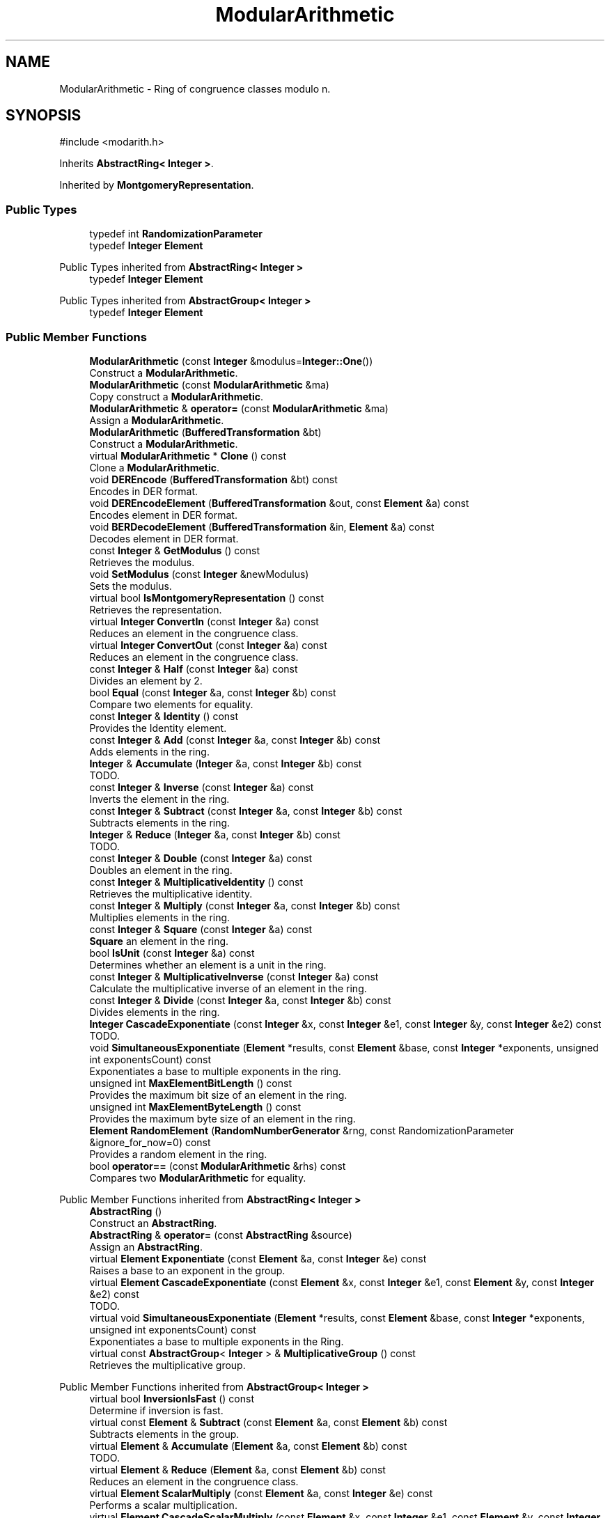 .TH "ModularArithmetic" 3 "My Project" \" -*- nroff -*-
.ad l
.nh
.SH NAME
ModularArithmetic \- Ring of congruence classes modulo n\&.  

.SH SYNOPSIS
.br
.PP
.PP
\fR#include <modarith\&.h>\fP
.PP
Inherits \fBAbstractRing< Integer >\fP\&.
.PP
Inherited by \fBMontgomeryRepresentation\fP\&.
.SS "Public Types"

.in +1c
.ti -1c
.RI "typedef int \fBRandomizationParameter\fP"
.br
.ti -1c
.RI "typedef \fBInteger\fP \fBElement\fP"
.br
.in -1c

Public Types inherited from \fBAbstractRing< Integer >\fP
.in +1c
.ti -1c
.RI "typedef \fBInteger\fP \fBElement\fP"
.br
.in -1c

Public Types inherited from \fBAbstractGroup< Integer >\fP
.in +1c
.ti -1c
.RI "typedef \fBInteger\fP \fBElement\fP"
.br
.in -1c
.SS "Public Member Functions"

.in +1c
.ti -1c
.RI "\fBModularArithmetic\fP (const \fBInteger\fP &modulus=\fBInteger::One\fP())"
.br
.RI "Construct a \fBModularArithmetic\fP\&. "
.ti -1c
.RI "\fBModularArithmetic\fP (const \fBModularArithmetic\fP &ma)"
.br
.RI "Copy construct a \fBModularArithmetic\fP\&. "
.ti -1c
.RI "\fBModularArithmetic\fP & \fBoperator=\fP (const \fBModularArithmetic\fP &ma)"
.br
.RI "Assign a \fBModularArithmetic\fP\&. "
.ti -1c
.RI "\fBModularArithmetic\fP (\fBBufferedTransformation\fP &bt)"
.br
.RI "Construct a \fBModularArithmetic\fP\&. "
.ti -1c
.RI "virtual \fBModularArithmetic\fP * \fBClone\fP () const"
.br
.RI "Clone a \fBModularArithmetic\fP\&. "
.ti -1c
.RI "void \fBDEREncode\fP (\fBBufferedTransformation\fP &bt) const"
.br
.RI "Encodes in DER format\&. "
.ti -1c
.RI "void \fBDEREncodeElement\fP (\fBBufferedTransformation\fP &out, const \fBElement\fP &a) const"
.br
.RI "Encodes element in DER format\&. "
.ti -1c
.RI "void \fBBERDecodeElement\fP (\fBBufferedTransformation\fP &in, \fBElement\fP &a) const"
.br
.RI "Decodes element in DER format\&. "
.ti -1c
.RI "const \fBInteger\fP & \fBGetModulus\fP () const"
.br
.RI "Retrieves the modulus\&. "
.ti -1c
.RI "void \fBSetModulus\fP (const \fBInteger\fP &newModulus)"
.br
.RI "Sets the modulus\&. "
.ti -1c
.RI "virtual bool \fBIsMontgomeryRepresentation\fP () const"
.br
.RI "Retrieves the representation\&. "
.ti -1c
.RI "virtual \fBInteger\fP \fBConvertIn\fP (const \fBInteger\fP &a) const"
.br
.RI "Reduces an element in the congruence class\&. "
.ti -1c
.RI "virtual \fBInteger\fP \fBConvertOut\fP (const \fBInteger\fP &a) const"
.br
.RI "Reduces an element in the congruence class\&. "
.ti -1c
.RI "const \fBInteger\fP & \fBHalf\fP (const \fBInteger\fP &a) const"
.br
.RI "Divides an element by 2\&. "
.ti -1c
.RI "bool \fBEqual\fP (const \fBInteger\fP &a, const \fBInteger\fP &b) const"
.br
.RI "Compare two elements for equality\&. "
.ti -1c
.RI "const \fBInteger\fP & \fBIdentity\fP () const"
.br
.RI "Provides the Identity element\&. "
.ti -1c
.RI "const \fBInteger\fP & \fBAdd\fP (const \fBInteger\fP &a, const \fBInteger\fP &b) const"
.br
.RI "Adds elements in the ring\&. "
.ti -1c
.RI "\fBInteger\fP & \fBAccumulate\fP (\fBInteger\fP &a, const \fBInteger\fP &b) const"
.br
.RI "TODO\&. "
.ti -1c
.RI "const \fBInteger\fP & \fBInverse\fP (const \fBInteger\fP &a) const"
.br
.RI "Inverts the element in the ring\&. "
.ti -1c
.RI "const \fBInteger\fP & \fBSubtract\fP (const \fBInteger\fP &a, const \fBInteger\fP &b) const"
.br
.RI "Subtracts elements in the ring\&. "
.ti -1c
.RI "\fBInteger\fP & \fBReduce\fP (\fBInteger\fP &a, const \fBInteger\fP &b) const"
.br
.RI "TODO\&. "
.ti -1c
.RI "const \fBInteger\fP & \fBDouble\fP (const \fBInteger\fP &a) const"
.br
.RI "Doubles an element in the ring\&. "
.ti -1c
.RI "const \fBInteger\fP & \fBMultiplicativeIdentity\fP () const"
.br
.RI "Retrieves the multiplicative identity\&. "
.ti -1c
.RI "const \fBInteger\fP & \fBMultiply\fP (const \fBInteger\fP &a, const \fBInteger\fP &b) const"
.br
.RI "Multiplies elements in the ring\&. "
.ti -1c
.RI "const \fBInteger\fP & \fBSquare\fP (const \fBInteger\fP &a) const"
.br
.RI "\fBSquare\fP an element in the ring\&. "
.ti -1c
.RI "bool \fBIsUnit\fP (const \fBInteger\fP &a) const"
.br
.RI "Determines whether an element is a unit in the ring\&. "
.ti -1c
.RI "const \fBInteger\fP & \fBMultiplicativeInverse\fP (const \fBInteger\fP &a) const"
.br
.RI "Calculate the multiplicative inverse of an element in the ring\&. "
.ti -1c
.RI "const \fBInteger\fP & \fBDivide\fP (const \fBInteger\fP &a, const \fBInteger\fP &b) const"
.br
.RI "Divides elements in the ring\&. "
.ti -1c
.RI "\fBInteger\fP \fBCascadeExponentiate\fP (const \fBInteger\fP &x, const \fBInteger\fP &e1, const \fBInteger\fP &y, const \fBInteger\fP &e2) const"
.br
.RI "TODO\&. "
.ti -1c
.RI "void \fBSimultaneousExponentiate\fP (\fBElement\fP *results, const \fBElement\fP &base, const \fBInteger\fP *exponents, unsigned int exponentsCount) const"
.br
.RI "Exponentiates a base to multiple exponents in the ring\&. "
.ti -1c
.RI "unsigned int \fBMaxElementBitLength\fP () const"
.br
.RI "Provides the maximum bit size of an element in the ring\&. "
.ti -1c
.RI "unsigned int \fBMaxElementByteLength\fP () const"
.br
.RI "Provides the maximum byte size of an element in the ring\&. "
.ti -1c
.RI "\fBElement\fP \fBRandomElement\fP (\fBRandomNumberGenerator\fP &rng, const RandomizationParameter &ignore_for_now=0) const"
.br
.RI "Provides a random element in the ring\&. "
.ti -1c
.RI "bool \fBoperator==\fP (const \fBModularArithmetic\fP &rhs) const"
.br
.RI "Compares two \fBModularArithmetic\fP for equality\&. "
.in -1c

Public Member Functions inherited from \fBAbstractRing< Integer >\fP
.in +1c
.ti -1c
.RI "\fBAbstractRing\fP ()"
.br
.RI "Construct an \fBAbstractRing\fP\&. "
.ti -1c
.RI "\fBAbstractRing\fP & \fBoperator=\fP (const \fBAbstractRing\fP &source)"
.br
.RI "Assign an \fBAbstractRing\fP\&. "
.ti -1c
.RI "virtual \fBElement\fP \fBExponentiate\fP (const \fBElement\fP &a, const \fBInteger\fP &e) const"
.br
.RI "Raises a base to an exponent in the group\&. "
.ti -1c
.RI "virtual \fBElement\fP \fBCascadeExponentiate\fP (const \fBElement\fP &x, const \fBInteger\fP &e1, const \fBElement\fP &y, const \fBInteger\fP &e2) const"
.br
.RI "TODO\&. "
.ti -1c
.RI "virtual void \fBSimultaneousExponentiate\fP (\fBElement\fP *results, const \fBElement\fP &base, const \fBInteger\fP *exponents, unsigned int exponentsCount) const"
.br
.RI "Exponentiates a base to multiple exponents in the Ring\&. "
.ti -1c
.RI "virtual const \fBAbstractGroup\fP< \fBInteger\fP > & \fBMultiplicativeGroup\fP () const"
.br
.RI "Retrieves the multiplicative group\&. "
.in -1c

Public Member Functions inherited from \fBAbstractGroup< Integer >\fP
.in +1c
.ti -1c
.RI "virtual bool \fBInversionIsFast\fP () const"
.br
.RI "Determine if inversion is fast\&. "
.ti -1c
.RI "virtual const \fBElement\fP & \fBSubtract\fP (const \fBElement\fP &a, const \fBElement\fP &b) const"
.br
.RI "Subtracts elements in the group\&. "
.ti -1c
.RI "virtual \fBElement\fP & \fBAccumulate\fP (\fBElement\fP &a, const \fBElement\fP &b) const"
.br
.RI "TODO\&. "
.ti -1c
.RI "virtual \fBElement\fP & \fBReduce\fP (\fBElement\fP &a, const \fBElement\fP &b) const"
.br
.RI "Reduces an element in the congruence class\&. "
.ti -1c
.RI "virtual \fBElement\fP \fBScalarMultiply\fP (const \fBElement\fP &a, const \fBInteger\fP &e) const"
.br
.RI "Performs a scalar multiplication\&. "
.ti -1c
.RI "virtual \fBElement\fP \fBCascadeScalarMultiply\fP (const \fBElement\fP &x, const \fBInteger\fP &e1, const \fBElement\fP &y, const \fBInteger\fP &e2) const"
.br
.RI "TODO\&. "
.ti -1c
.RI "virtual void \fBSimultaneousMultiply\fP (\fBElement\fP *results, const \fBElement\fP &base, const \fBInteger\fP *exponents, unsigned int exponentsCount) const"
.br
.RI "Multiplies a base to multiple exponents in a group\&. "
.in -1c
.SS "Static Public Attributes"

.in +1c
.ti -1c
.RI "static const RandomizationParameter \fBDefaultRandomizationParameter\fP"
.br
.in -1c
.SS "Protected Attributes"

.in +1c
.ti -1c
.RI "\fBInteger\fP \fBm_modulus\fP"
.br
.ti -1c
.RI "\fBInteger\fP \fBm_result\fP"
.br
.ti -1c
.RI "\fBInteger\fP \fBm_result1\fP"
.br
.in -1c
.SH "Detailed Description"
.PP 
Ring of congruence classes modulo n\&. 

This implementation represents each congruence class as the smallest non-negative integer in that class\&.

.PP
\fRconst Element&\fP returned by member functions are references to internal data members\&. Since each object may have only one such data member for holding results, you should use the class like this: 
.PP
.nf
    abcd = group\&.Add(a, group\&.Add(b, group\&.Add(c,d));
.fi
.PP
 The following code will produce \fIincorrect\fP results: 
.PP
.nf
    abcd = group\&.Add(group\&.Add(a,b), group\&.Add(c,d));
.fi
.PP

.PP
If a \fBModularArithmetic()\fP is copied or assigned the modulus is copied, but not the internal data members\&. The internal data members are undefined after copy or assignment\&. 
.PP
\fBSee also\fP
.RS 4
\fRInteger\fP on the Crypto++ wiki\&. 
.RE
.PP

.SH "Constructor & Destructor Documentation"
.PP 
.SS "ModularArithmetic::ModularArithmetic (const \fBInteger\fP & modulus = \fR\fBInteger::One\fP()\fP)\fR [inline]\fP"

.PP
Construct a \fBModularArithmetic\fP\&. 
.PP
\fBParameters\fP
.RS 4
\fImodulus\fP congruence class modulus 
.RE
.PP

.SS "ModularArithmetic::ModularArithmetic (const \fBModularArithmetic\fP & ma)\fR [inline]\fP"

.PP
Copy construct a \fBModularArithmetic\fP\&. 
.PP
\fBParameters\fP
.RS 4
\fIma\fP other \fBModularArithmetic\fP 
.RE
.PP

.SS "ModularArithmetic::ModularArithmetic (\fBBufferedTransformation\fP & bt)"

.PP
Construct a \fBModularArithmetic\fP\&. 
.PP
\fBParameters\fP
.RS 4
\fIbt\fP BER encoded \fBModularArithmetic\fP 
.RE
.PP

.SH "Member Function Documentation"
.PP 
.SS "\fBInteger\fP & ModularArithmetic::Accumulate (\fBInteger\fP & a, const \fBInteger\fP & b) const"

.PP
TODO\&. 
.PP
\fBParameters\fP
.RS 4
\fIa\fP first element 
.br
\fIb\fP second element 
.RE
.PP
\fBReturns\fP
.RS 4
TODO 
.RE
.PP

.SS "const \fBInteger\fP & ModularArithmetic::Add (const \fBInteger\fP & a, const \fBInteger\fP & b) const\fR [virtual]\fP"

.PP
Adds elements in the ring\&. 
.PP
\fBParameters\fP
.RS 4
\fIa\fP first element 
.br
\fIb\fP second element 
.RE
.PP
\fBReturns\fP
.RS 4
the sum of \fRa\fP and \fRb\fP 
.RE
.PP

.PP
Implements \fBAbstractGroup< Integer >\fP\&.
.SS "void ModularArithmetic::BERDecodeElement (\fBBufferedTransformation\fP & in, \fBElement\fP & a) const"

.PP
Decodes element in DER format\&. 
.PP
\fBParameters\fP
.RS 4
\fIin\fP \fBBufferedTransformation\fP object 
.br
\fIa\fP Element to decode 
.RE
.PP

.SS "\fBInteger\fP ModularArithmetic::CascadeExponentiate (const \fBInteger\fP & x, const \fBInteger\fP & e1, const \fBInteger\fP & y, const \fBInteger\fP & e2) const"

.PP
TODO\&. 
.PP
\fBParameters\fP
.RS 4
\fIx\fP first element 
.br
\fIe1\fP first exponent 
.br
\fIy\fP second element 
.br
\fIe2\fP second exponent 
.RE
.PP
\fBReturns\fP
.RS 4
TODO 
.RE
.PP

.SS "virtual \fBModularArithmetic\fP * ModularArithmetic::Clone () const\fR [inline]\fP, \fR [virtual]\fP"

.PP
Clone a \fBModularArithmetic\fP\&. 
.PP
\fBReturns\fP
.RS 4
pointer to a new \fBModularArithmetic\fP
.RE
.PP
Clone effectively copy constructs a new \fBModularArithmetic\fP\&. The caller is responsible for deleting the pointer returned from this method\&. 
.PP
Reimplemented in \fBMontgomeryRepresentation\fP\&.
.SS "virtual \fBInteger\fP ModularArithmetic::ConvertIn (const \fBInteger\fP & a) const\fR [inline]\fP, \fR [virtual]\fP"

.PP
Reduces an element in the congruence class\&. 
.PP
\fBParameters\fP
.RS 4
\fIa\fP element to convert 
.RE
.PP
\fBReturns\fP
.RS 4
the reduced element
.RE
.PP
ConvertIn is useful for derived classes, like \fBMontgomeryRepresentation\fP, which must convert between representations\&. 
.PP
Reimplemented in \fBMontgomeryRepresentation\fP\&.
.SS "virtual \fBInteger\fP ModularArithmetic::ConvertOut (const \fBInteger\fP & a) const\fR [inline]\fP, \fR [virtual]\fP"

.PP
Reduces an element in the congruence class\&. 
.PP
\fBParameters\fP
.RS 4
\fIa\fP element to convert 
.RE
.PP
\fBReturns\fP
.RS 4
the reduced element
.RE
.PP
ConvertOut is useful for derived classes, like \fBMontgomeryRepresentation\fP, which must convert between representations\&. 
.PP
Reimplemented in \fBMontgomeryRepresentation\fP\&.
.SS "void ModularArithmetic::DEREncode (\fBBufferedTransformation\fP & bt) const"

.PP
Encodes in DER format\&. 
.PP
\fBParameters\fP
.RS 4
\fIbt\fP \fBBufferedTransformation\fP object 
.RE
.PP

.SS "void ModularArithmetic::DEREncodeElement (\fBBufferedTransformation\fP & out, const \fBElement\fP & a) const"

.PP
Encodes element in DER format\&. 
.PP
\fBParameters\fP
.RS 4
\fIout\fP \fBBufferedTransformation\fP object 
.br
\fIa\fP Element to encode 
.RE
.PP

.SS "const \fBInteger\fP & ModularArithmetic::Divide (const \fBInteger\fP & a, const \fBInteger\fP & b) const\fR [inline]\fP, \fR [virtual]\fP"

.PP
Divides elements in the ring\&. 
.PP
\fBParameters\fP
.RS 4
\fIa\fP the dividend 
.br
\fIb\fP the divisor 
.RE
.PP
\fBReturns\fP
.RS 4
the quotient
.RE
.PP
Divide returns \fRa*b\*{-1\*} %n\fP\&. 
.PP
Reimplemented from \fBAbstractRing< Integer >\fP\&.
.SS "const \fBInteger\fP & ModularArithmetic::Double (const \fBInteger\fP & a) const\fR [inline]\fP, \fR [virtual]\fP"

.PP
Doubles an element in the ring\&. 
.PP
\fBParameters\fP
.RS 4
\fIa\fP the element 
.RE
.PP
\fBReturns\fP
.RS 4
the element doubled
.RE
.PP
Double returns \fRAdd(a, a)\fP\&. The element \fRa\fP must provide an Add member function\&. 
.PP
Reimplemented from \fBAbstractGroup< Integer >\fP\&.
.SS "bool ModularArithmetic::Equal (const \fBInteger\fP & a, const \fBInteger\fP & b) const\fR [inline]\fP, \fR [virtual]\fP"

.PP
Compare two elements for equality\&. 
.PP
\fBParameters\fP
.RS 4
\fIa\fP first element 
.br
\fIb\fP second element 
.RE
.PP
\fBReturns\fP
.RS 4
true if the elements are equal, false otherwise
.RE
.PP
\fBEqual()\fP tests the elements for equality using \fRa==b\fP 
.PP
Implements \fBAbstractGroup< Integer >\fP\&.
.SS "const \fBInteger\fP & ModularArithmetic::GetModulus () const\fR [inline]\fP"

.PP
Retrieves the modulus\&. 
.PP
\fBReturns\fP
.RS 4
the modulus 
.RE
.PP

.SS "const \fBInteger\fP & ModularArithmetic::Half (const \fBInteger\fP & a) const"

.PP
Divides an element by 2\&. 
.PP
\fBParameters\fP
.RS 4
\fIa\fP element to convert 
.RE
.PP

.SS "const \fBInteger\fP & ModularArithmetic::Identity () const\fR [inline]\fP, \fR [virtual]\fP"

.PP
Provides the Identity element\&. 
.PP
\fBReturns\fP
.RS 4
the Identity element 
.RE
.PP

.PP
Implements \fBAbstractGroup< Integer >\fP\&.
.SS "const \fBInteger\fP & ModularArithmetic::Inverse (const \fBInteger\fP & a) const\fR [virtual]\fP"

.PP
Inverts the element in the ring\&. 
.PP
\fBParameters\fP
.RS 4
\fIa\fP first element 
.RE
.PP
\fBReturns\fP
.RS 4
the inverse of the element 
.RE
.PP

.PP
Implements \fBAbstractGroup< Integer >\fP\&.
.SS "virtual bool ModularArithmetic::IsMontgomeryRepresentation () const\fR [inline]\fP, \fR [virtual]\fP"

.PP
Retrieves the representation\&. 
.PP
\fBReturns\fP
.RS 4
true if the if the modulus is in Montgomery form for multiplication, false otherwise 
.RE
.PP

.PP
Reimplemented in \fBMontgomeryRepresentation\fP\&.
.SS "bool ModularArithmetic::IsUnit (const \fBInteger\fP & a) const\fR [inline]\fP, \fR [virtual]\fP"

.PP
Determines whether an element is a unit in the ring\&. 
.PP
\fBParameters\fP
.RS 4
\fIa\fP the element 
.RE
.PP
\fBReturns\fP
.RS 4
true if the element is a unit after reduction, false otherwise\&. 
.RE
.PP

.PP
Implements \fBAbstractRing< Integer >\fP\&.
.SS "unsigned int ModularArithmetic::MaxElementBitLength () const\fR [inline]\fP"

.PP
Provides the maximum bit size of an element in the ring\&. 
.PP
\fBReturns\fP
.RS 4
maximum bit size of an element 
.RE
.PP

.SS "unsigned int ModularArithmetic::MaxElementByteLength () const\fR [inline]\fP"

.PP
Provides the maximum byte size of an element in the ring\&. 
.PP
\fBReturns\fP
.RS 4
maximum byte size of an element 
.RE
.PP

.SS "const \fBInteger\fP & ModularArithmetic::MultiplicativeIdentity () const\fR [inline]\fP, \fR [virtual]\fP"

.PP
Retrieves the multiplicative identity\&. 
.PP
\fBReturns\fP
.RS 4
the multiplicative identity
.RE
.PP
the base class implementations returns 1\&. 
.PP
Implements \fBAbstractRing< Integer >\fP\&.
.PP
Reimplemented in \fBMontgomeryRepresentation\fP\&.
.SS "const \fBInteger\fP & ModularArithmetic::MultiplicativeInverse (const \fBInteger\fP & a) const\fR [inline]\fP, \fR [virtual]\fP"

.PP
Calculate the multiplicative inverse of an element in the ring\&. 
.PP
\fBParameters\fP
.RS 4
\fIa\fP the element
.RE
.PP
MultiplicativeInverse returns \fRa\*{-1\*} %n\fP\&. The element \fRa\fP must provide a InverseMod member function\&. 
.PP
Implements \fBAbstractRing< Integer >\fP\&.
.PP
Reimplemented in \fBMontgomeryRepresentation\fP\&.
.SS "const \fBInteger\fP & ModularArithmetic::Multiply (const \fBInteger\fP & a, const \fBInteger\fP & b) const\fR [inline]\fP, \fR [virtual]\fP"

.PP
Multiplies elements in the ring\&. 
.PP
\fBParameters\fP
.RS 4
\fIa\fP the multiplicand 
.br
\fIb\fP the multiplier 
.RE
.PP
\fBReturns\fP
.RS 4
the product of a and b
.RE
.PP
Multiply returns \fRa*b%n\fP\&. 
.PP
Implements \fBAbstractRing< Integer >\fP\&.
.PP
Reimplemented in \fBMontgomeryRepresentation\fP\&.
.SS "\fBModularArithmetic\fP & ModularArithmetic::operator= (const \fBModularArithmetic\fP & ma)\fR [inline]\fP"

.PP
Assign a \fBModularArithmetic\fP\&. 
.PP
\fBParameters\fP
.RS 4
\fIma\fP other \fBModularArithmetic\fP 
.RE
.PP

.SS "bool ModularArithmetic::operator== (const \fBModularArithmetic\fP & rhs) const\fR [inline]\fP"

.PP
Compares two \fBModularArithmetic\fP for equality\&. 
.PP
\fBParameters\fP
.RS 4
\fIrhs\fP other \fBModularArithmetic\fP 
.RE
.PP
\fBReturns\fP
.RS 4
true if this is equal to the other, false otherwise
.RE
.PP
The operator tests for equality using \fRthis\&.m_modulus == rhs\&.m_modulus\fP\&. 
.SS "\fBElement\fP ModularArithmetic::RandomElement (\fBRandomNumberGenerator\fP & rng, const RandomizationParameter & ignore_for_now = \fR0\fP) const\fR [inline]\fP"

.PP
Provides a random element in the ring\&. 
.PP
\fBParameters\fP
.RS 4
\fIrng\fP \fBRandomNumberGenerator\fP used to generate material 
.br
\fIignore_for_now\fP unused 
.RE
.PP
\fBReturns\fP
.RS 4
a random element that is uniformly distributed
.RE
.PP
RandomElement constructs a new element in the range \fR[0,n-1]\fP, inclusive\&. The element's class must provide a constructor with the signature \fRElement(RandomNumberGenerator rng,
  Element min, Element max)\fP\&. 
.SS "\fBInteger\fP & ModularArithmetic::Reduce (\fBInteger\fP & a, const \fBInteger\fP & b) const"

.PP
TODO\&. 
.PP
\fBParameters\fP
.RS 4
\fIa\fP first element 
.br
\fIb\fP second element 
.RE
.PP
\fBReturns\fP
.RS 4
TODO 
.RE
.PP

.SS "void ModularArithmetic::SetModulus (const \fBInteger\fP & newModulus)\fR [inline]\fP"

.PP
Sets the modulus\&. 
.PP
\fBParameters\fP
.RS 4
\fInewModulus\fP the new modulus 
.RE
.PP

.SS "void ModularArithmetic::SimultaneousExponentiate (\fBElement\fP * results, const \fBElement\fP & base, const \fBInteger\fP * exponents, unsigned int exponentsCount) const"

.PP
Exponentiates a base to multiple exponents in the ring\&. 
.PP
\fBParameters\fP
.RS 4
\fIresults\fP an array of Elements 
.br
\fIbase\fP the base to raise to the exponents 
.br
\fIexponents\fP an array of exponents 
.br
\fIexponentsCount\fP the number of exponents in the array
.RE
.PP
\fBSimultaneousExponentiate()\fP raises the base to each exponent in the exponents array and stores the result at the respective position in the results array\&.

.PP
\fBSimultaneousExponentiate()\fP must be implemented in a derived class\&. 
.PP
\fBPrecondition\fP
.RS 4
\fRCOUNTOF(results) == exponentsCount\fP 

.PP
\fRCOUNTOF(exponents) == exponentsCount\fP 
.RE
.PP

.SS "const \fBInteger\fP & ModularArithmetic::Square (const \fBInteger\fP & a) const\fR [inline]\fP, \fR [virtual]\fP"

.PP
\fBSquare\fP an element in the ring\&. 
.PP
\fBParameters\fP
.RS 4
\fIa\fP the element 
.RE
.PP
\fBReturns\fP
.RS 4
the element squared
.RE
.PP
\fBSquare\fP returns \fRa*a%n\fP\&. The element \fRa\fP must provide a \fBSquare\fP member function\&. 
.PP
Reimplemented from \fBAbstractRing< Integer >\fP\&.
.PP
Reimplemented in \fBMontgomeryRepresentation\fP\&.
.SS "const \fBInteger\fP & ModularArithmetic::Subtract (const \fBInteger\fP & a, const \fBInteger\fP & b) const"

.PP
Subtracts elements in the ring\&. 
.PP
\fBParameters\fP
.RS 4
\fIa\fP first element 
.br
\fIb\fP second element 
.RE
.PP
\fBReturns\fP
.RS 4
the difference of \fRa\fP and \fRb\fP\&. The element \fRa\fP must provide a Subtract member function\&. 
.RE
.PP


.SH "Author"
.PP 
Generated automatically by Doxygen for My Project from the source code\&.
